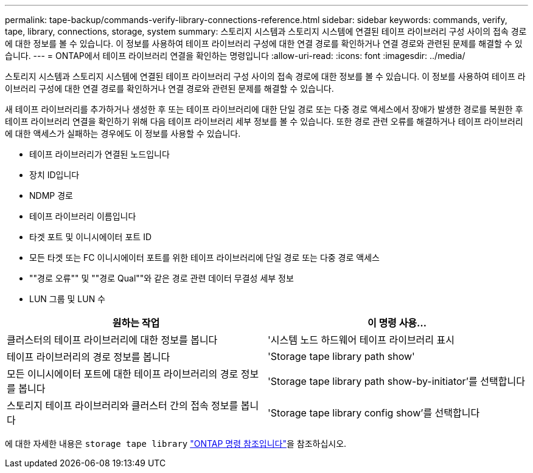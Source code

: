 ---
permalink: tape-backup/commands-verify-library-connections-reference.html 
sidebar: sidebar 
keywords: commands, verify, tape, library, connections, storage, system 
summary: 스토리지 시스템과 스토리지 시스템에 연결된 테이프 라이브러리 구성 사이의 접속 경로에 대한 정보를 볼 수 있습니다. 이 정보를 사용하여 테이프 라이브러리 구성에 대한 연결 경로를 확인하거나 연결 경로와 관련된 문제를 해결할 수 있습니다. 
---
= ONTAP에서 테이프 라이브러리 연결을 확인하는 명령입니다
:allow-uri-read: 
:icons: font
:imagesdir: ../media/


[role="lead"]
스토리지 시스템과 스토리지 시스템에 연결된 테이프 라이브러리 구성 사이의 접속 경로에 대한 정보를 볼 수 있습니다. 이 정보를 사용하여 테이프 라이브러리 구성에 대한 연결 경로를 확인하거나 연결 경로와 관련된 문제를 해결할 수 있습니다.

새 테이프 라이브러리를 추가하거나 생성한 후 또는 테이프 라이브러리에 대한 단일 경로 또는 다중 경로 액세스에서 장애가 발생한 경로를 복원한 후 테이프 라이브러리 연결을 확인하기 위해 다음 테이프 라이브러리 세부 정보를 볼 수 있습니다. 또한 경로 관련 오류를 해결하거나 테이프 라이브러리에 대한 액세스가 실패하는 경우에도 이 정보를 사용할 수 있습니다.

* 테이프 라이브러리가 연결된 노드입니다
* 장치 ID입니다
* NDMP 경로
* 테이프 라이브러리 이름입니다
* 타겟 포트 및 이니시에이터 포트 ID
* 모든 타겟 또는 FC 이니시에이터 포트를 위한 테이프 라이브러리에 단일 경로 또는 다중 경로 액세스
* ""경로 오류"" 및 ""경로 Qual""와 같은 경로 관련 데이터 무결성 세부 정보
* LUN 그룹 및 LUN 수


|===
| 원하는 작업 | 이 명령 사용... 


 a| 
클러스터의 테이프 라이브러리에 대한 정보를 봅니다
 a| 
'시스템 노드 하드웨어 테이프 라이브러리 표시



 a| 
테이프 라이브러리의 경로 정보를 봅니다
 a| 
'Storage tape library path show'



 a| 
모든 이니시에이터 포트에 대한 테이프 라이브러리의 경로 정보를 봅니다
 a| 
'Storage tape library path show-by-initiator'를 선택합니다



 a| 
스토리지 테이프 라이브러리와 클러스터 간의 접속 정보를 봅니다
 a| 
'Storage tape library config show'를 선택합니다

|===
에 대한 자세한 내용은 `storage tape library` link:https://docs.netapp.com/us-en/ontap-cli/search.html?q=storage+tape+library["ONTAP 명령 참조입니다"^]을 참조하십시오.

